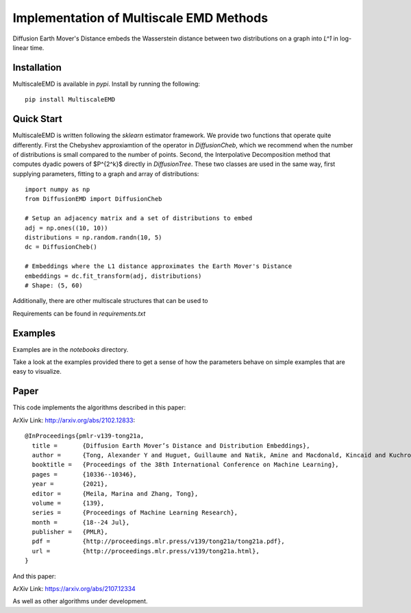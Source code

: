 Implementation of Multiscale EMD Methods
===============================

Diffusion Earth Mover's Distance embeds the Wasserstein distance between two distributions on a graph into `L^1` in log-linear time.

Installation
------------

MultiscaleEMD is available in `pypi`. Install by running the following::

    pip install MultiscaleEMD

Quick Start
-----------

MultiscaleEMD is written following the `sklearn` estimator framework. We provide two functions that operate quite differently. First the Chebyshev approxiamtion of the operator in `DiffusionCheb`, which we recommend when the number of distributions is small compared to the number of points. Second, the Interpolative Decomposition method that computes dyadic powers of $P^{2^k}$ directly in `DiffusionTree`. These two classes are used in the same way, first supplying parameters, fitting to a graph and array of distributions::

    import numpy as np
    from DiffusionEMD import DiffusionCheb

    # Setup an adjacency matrix and a set of distributions to embed
    adj = np.ones((10, 10))
    distributions = np.random.randn(10, 5)
    dc = DiffusionCheb()

    # Embeddings where the L1 distance approximates the Earth Mover's Distance
    embeddings = dc.fit_transform(adj, distributions)
    # Shape: (5, 60)

Additionally, there are other multiscale structures that can be used to

Requirements can be found in `requirements.txt`

Examples
--------

Examples are in the `notebooks` directory.

Take a look at the examples provided there to get a sense of how the parameters
behave on simple examples that are easy to visualize.

Paper
-----

This code implements the algorithms described in this paper:

ArXiv Link: http://arxiv.org/abs/2102.12833::

    @InProceedings{pmlr-v139-tong21a,
      title =       {Diffusion Earth Mover’s Distance and Distribution Embeddings},
      author =      {Tong, Alexander Y and Huguet, Guillaume and Natik, Amine and Macdonald, Kincaid and Kuchroo, Manik and Coifman, Ronald and Wolf, Guy and Krishnaswamy, Smita},
      booktitle =   {Proceedings of the 38th International Conference on Machine Learning},
      pages = 	    {10336--10346},
      year = 	    {2021},
      editor = 	    {Meila, Marina and Zhang, Tong},
      volume = 	    {139},
      series = 	    {Proceedings of Machine Learning Research},
      month = 	    {18--24 Jul},
      publisher =   {PMLR},
      pdf = 	    {http://proceedings.mlr.press/v139/tong21a/tong21a.pdf},
      url = 	    {http://proceedings.mlr.press/v139/tong21a.html},
    }

And this paper:

ArXiv Link: https://arxiv.org/abs/2107.12334

As well as other algorithms under development.
